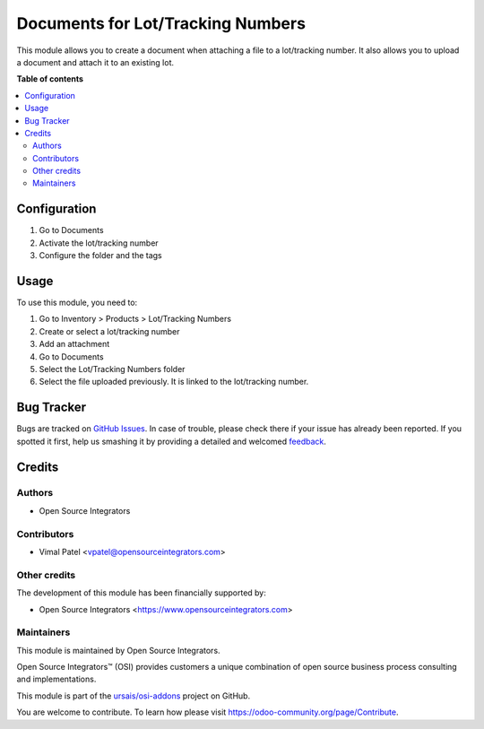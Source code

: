==================================
Documents for Lot/Tracking Numbers
==================================

.. |badge1| image:: https://img.shields.io/badge/maturity-Beta-yellow.png
    :target: https://odoo-community.org/page/development-status
    :alt: Beta
.. |badge2| image:: https://img.shields.io/badge/licence-LGPL--3-blue.png
    :target: http://www.gnu.org/licenses/lgpl-3.0-standalone.html
    :alt: License: LGPL-3
.. |badge3| image:: https://img.shields.io/badge/github-ursais%2Fosi--addons-lightgray.png?logo=github
    :target: https://github.com/ursais/osi-addons/tree/17.0/documents_stock_lot
    :alt: ursais/osi-addons

|badge1| |badge2| |badge3|

This module allows you to create a document when attaching a file to a lot/tracking
number. It also allows you to upload a document and attach it to an existing lot.

**Table of contents**

.. contents::
   :local:

Configuration
=============

#. Go to Documents
#. Activate the lot/tracking number
#. Configure the folder and the tags

Usage
=====

To use this module, you need to:

#. Go to Inventory > Products > Lot/Tracking Numbers
#. Create or select a lot/tracking number
#. Add an attachment
#. Go to Documents
#. Select the Lot/Tracking Numbers folder
#. Select the file uploaded previously. It is linked to the lot/tracking number.

Bug Tracker
===========

Bugs are tracked on `GitHub Issues <https://github.com/ursais/osi-addons/issues>`_.
In case of trouble, please check there if your issue has already been reported.
If you spotted it first, help us smashing it by providing a detailed and welcomed
`feedback <https://github.com/ursais/osi-addons/issues/new?body=module:%20documents_stock_lot%0Aversion:%2017.0%0A%0A**Steps%20to%20reproduce**%0A-%20...%0A%0A**Current%20behavior**%0A%0A**Expected%20behavior**>`_.

Credits
=======

Authors
~~~~~~~

* Open Source Integrators

Contributors
~~~~~~~~~~~~

* Vimal Patel <vpatel@opensourceintegrators.com>

Other credits
~~~~~~~~~~~~~

The development of this module has been financially supported by:

* Open Source Integrators <https://www.opensourceintegrators.com>

Maintainers
~~~~~~~~~~~

This module is maintained by Open Source Integrators.

.. image:: https://github.com/ursais.png
   :alt: Open Source Integrators
   :target: https://opensourceintegrators.com

Open Source Integrators™ (OSI) provides customers a unique combination of open source
business process consulting and implementations.

This module is part of the `ursais/osi-addons <https://github.com/ursais/osi-addons/tree/14.0/documents_helpdesk>`_ project on GitHub.

You are welcome to contribute. To learn how please visit https://odoo-community.org/page/Contribute.
